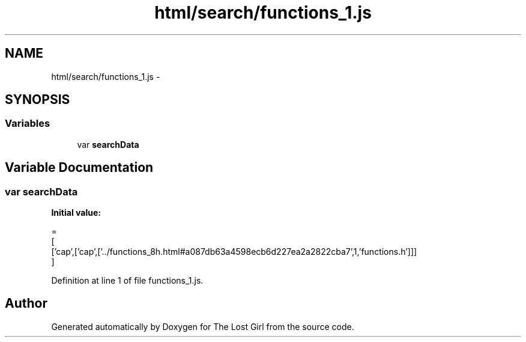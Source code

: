 .TH "html/search/functions_1.js" 3 "Wed Oct 8 2014" "Version 0.0.8 prealpha" "The Lost Girl" \" -*- nroff -*-
.ad l
.nh
.SH NAME
html/search/functions_1.js \- 
.SH SYNOPSIS
.br
.PP
.SS "Variables"

.in +1c
.ti -1c
.RI "var \fBsearchData\fP"
.br
.in -1c
.SH "Variable Documentation"
.PP 
.SS "var searchData"
\fBInitial value:\fP
.PP
.nf
=
[
  ['cap',['cap',['\&.\&./functions_8h\&.html#a087db63a4598ecb6d227ea2a2822cba7',1,'functions\&.h']]]
]
.fi
.PP
Definition at line 1 of file functions_1\&.js\&.
.SH "Author"
.PP 
Generated automatically by Doxygen for The Lost Girl from the source code\&.
